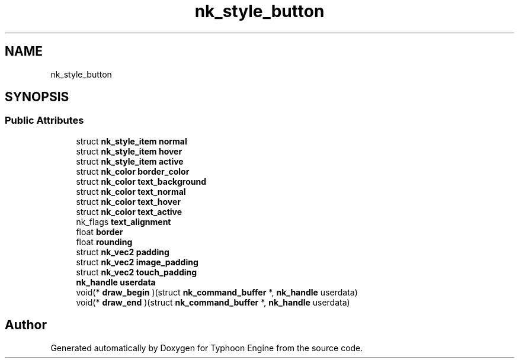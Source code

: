.TH "nk_style_button" 3 "Sat Jul 20 2019" "Version 0.1" "Typhoon Engine" \" -*- nroff -*-
.ad l
.nh
.SH NAME
nk_style_button
.SH SYNOPSIS
.br
.PP
.SS "Public Attributes"

.in +1c
.ti -1c
.RI "struct \fBnk_style_item\fP \fBnormal\fP"
.br
.ti -1c
.RI "struct \fBnk_style_item\fP \fBhover\fP"
.br
.ti -1c
.RI "struct \fBnk_style_item\fP \fBactive\fP"
.br
.ti -1c
.RI "struct \fBnk_color\fP \fBborder_color\fP"
.br
.ti -1c
.RI "struct \fBnk_color\fP \fBtext_background\fP"
.br
.ti -1c
.RI "struct \fBnk_color\fP \fBtext_normal\fP"
.br
.ti -1c
.RI "struct \fBnk_color\fP \fBtext_hover\fP"
.br
.ti -1c
.RI "struct \fBnk_color\fP \fBtext_active\fP"
.br
.ti -1c
.RI "nk_flags \fBtext_alignment\fP"
.br
.ti -1c
.RI "float \fBborder\fP"
.br
.ti -1c
.RI "float \fBrounding\fP"
.br
.ti -1c
.RI "struct \fBnk_vec2\fP \fBpadding\fP"
.br
.ti -1c
.RI "struct \fBnk_vec2\fP \fBimage_padding\fP"
.br
.ti -1c
.RI "struct \fBnk_vec2\fP \fBtouch_padding\fP"
.br
.ti -1c
.RI "\fBnk_handle\fP \fBuserdata\fP"
.br
.ti -1c
.RI "void(* \fBdraw_begin\fP )(struct \fBnk_command_buffer\fP *, \fBnk_handle\fP userdata)"
.br
.ti -1c
.RI "void(* \fBdraw_end\fP )(struct \fBnk_command_buffer\fP *, \fBnk_handle\fP userdata)"
.br
.in -1c

.SH "Author"
.PP 
Generated automatically by Doxygen for Typhoon Engine from the source code\&.
